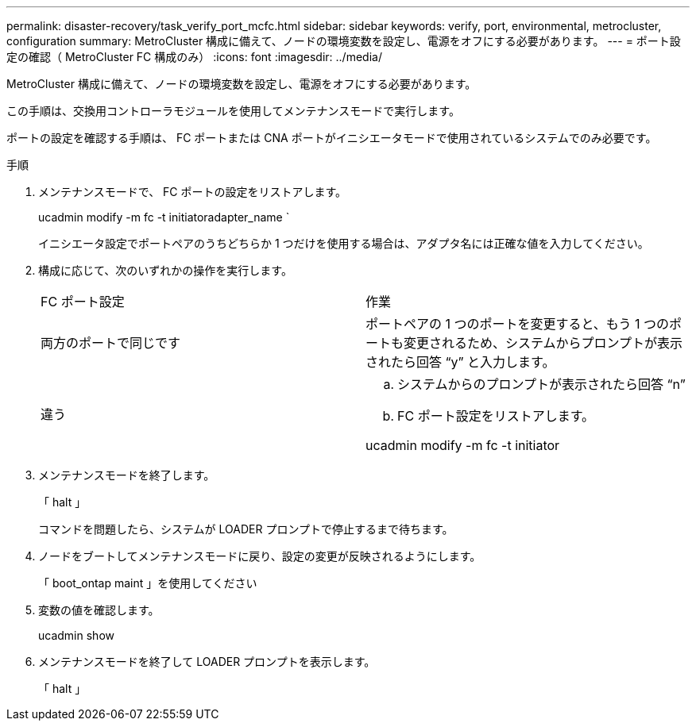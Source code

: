 ---
permalink: disaster-recovery/task_verify_port_mcfc.html 
sidebar: sidebar 
keywords: verify, port, environmental, metrocluster, configuration 
summary: MetroCluster 構成に備えて、ノードの環境変数を設定し、電源をオフにする必要があります。 
---
= ポート設定の確認（ MetroCluster FC 構成のみ）
:icons: font
:imagesdir: ../media/


[role="lead"]
MetroCluster 構成に備えて、ノードの環境変数を設定し、電源をオフにする必要があります。

この手順は、交換用コントローラモジュールを使用してメンテナンスモードで実行します。

ポートの設定を確認する手順は、 FC ポートまたは CNA ポートがイニシエータモードで使用されているシステムでのみ必要です。

.手順
. メンテナンスモードで、 FC ポートの設定をリストアします。
+
ucadmin modify -m fc -t initiatoradapter_name `

+
イニシエータ設定でポートペアのうちどちらか 1 つだけを使用する場合は、アダプタ名には正確な値を入力してください。

. 構成に応じて、次のいずれかの操作を実行します。
+
|===


| FC ポート設定 | 作業 


 a| 
両方のポートで同じです
 a| 
ポートペアの 1 つのポートを変更すると、もう 1 つのポートも変更されるため、システムからプロンプトが表示されたら回答 "`y`" と入力します。



 a| 
違う
 a| 
.. システムからのプロンプトが表示されたら回答 "`n`"
.. FC ポート設定をリストアします。


ucadmin modify -m fc -t initiator | targetadapter_name

|===
. メンテナンスモードを終了します。
+
「 halt 」

+
コマンドを問題したら、システムが LOADER プロンプトで停止するまで待ちます。

. ノードをブートしてメンテナンスモードに戻り、設定の変更が反映されるようにします。
+
「 boot_ontap maint 」を使用してください

. 変数の値を確認します。
+
ucadmin show

. メンテナンスモードを終了して LOADER プロンプトを表示します。
+
「 halt 」


